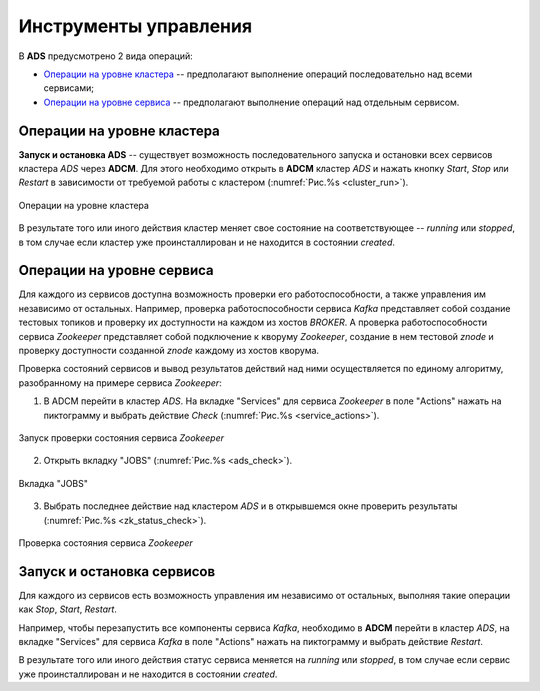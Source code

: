 Инструменты управления
======================

В **ADS** предусмотрено 2 вида операций:

* `Операции на уровне кластера`_ -- предполагают выполнение операций последовательно над всеми сервисами;

* `Операции на уровне сервиса`_ -- предполагают выполнение операций над отдельным сервисом.
 

Операции на уровне кластера
---------------------------

**Запуск и остановка ADS** -- существует возможность последовательного запуска и остановки всех сервисов кластера *ADS* через **ADCM**. Для этого необходимо открыть в **ADCM** кластер *ADS* и нажать кнопку *Start*, *Stop* или *Restart* в зависимости от требуемой работы с кластером (:numref:`Рис.%s <cluster_run>`).

.. _cluster_run:

.. figure:: ../imgs/cluster_run.png
   :align: center

   Операции на уровне кластера


В результате того или иного действия кластер меняет свое состояние на соответствующее -- *running* или *stopped*, в том случае если кластер уже проинсталлирован и не находится в состоянии *created*.


Операции на уровне сервиса
---------------------------

Для каждого из сервисов доступна возможность проверки его работоспособности, а также управления им независимо от остальных. Например, проверка работоспособности сервиса *Kafka* представляет собой создание тестовых топиков и проверку их доступности на каждом из хостов *BROKER*. А проверка работоспособности сервиса *Zookeeper* представляет собой подключение к кворуму *Zookeeper*, создание в нем тестовой *znode* и проверку доступности созданной *znode* каждому из хостов кворума.

Проверка состояний сервисов и вывод результатов действий над ними осуществляется по единому алгоритму, разобранному на примере сервиса  *Zookeeper*:

1. В ADCM перейти в кластер *ADS*. На вкладке "Services" для сервиса *Zookeeper* в поле "Actions" нажать на пиктограмму и выбрать действие *Check* (:numref:`Рис.%s <service_actions>`).

.. _service_actions:

.. figure:: ../imgs/service_actions.png
   :align: center

   Запуск проверки состояния сервиса *Zookeeper*


2. Открыть вкладку "JOBS" (:numref:`Рис.%s <ads_check>`).

.. _ads_check:

.. figure:: ../imgs/ads_check.png
   :align: center

   Вкладка "JOBS"


3. Выбрать последнее действие над кластером *ADS* и в открывшемся окне проверить результаты (:numref:`Рис.%s <zk_status_check>`).

.. _zk_status_check:

.. figure:: ../imgs/zk_status_check.png
   :align: center

   Проверка состояния сервиса *Zookeeper*



Запуск и остановка сервисов
-----------------------------

Для каждого из сервисов есть возможность управления им независимо от остальных, выполняя такие операции как *Stop*, *Start*, *Restart*.

Например, чтобы перезапустить все компоненты сервиса *Kafka*, необходимо в **ADCM** перейти в кластер *ADS*, на вкладке "Services" для сервиса *Kafka* в поле "Actions" нажать на пиктограмму и выбрать действие *Restart*.

В результате того или иного действия статус сервиса меняется на *running* или *stopped*, в том случае если сервис уже проинсталлирован и не находится в состоянии *created*.
